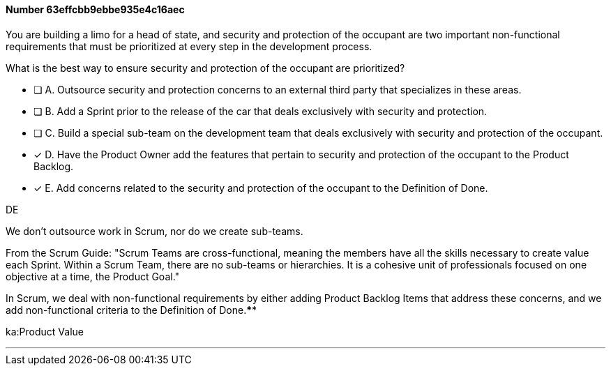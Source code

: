 
[.question]
==== Number 63effcbb9ebbe935e4c16aec

****

[.query]
You are building a limo for a head of state, and security and protection of the occupant are two important non-functional requirements that must be prioritized at every step in the development process. 

What is the best way to ensure security and protection of the occupant are prioritized?

[.list]
* [ ] A. Outsource security and protection concerns to an external third party that specializes in these areas.
* [ ] B. Add a Sprint prior to the release of the car that deals exclusively with security and protection.
* [ ] C. Build a special sub-team on the development team that deals exclusively with security and protection of the occupant.
* [*] D. Have the Product Owner add the features that pertain to security and protection of the occupant to the Product Backlog.
* [*] E. Add concerns related to the security and protection of the occupant to the Definition of Done.
****

[.answer]
DE

[.explanation]
We don't outsource work in Scrum, nor do we create sub-teams. 

From the Scrum Guide: "Scrum Teams are cross-functional, meaning the members have all the skills necessary to create value each Sprint. Within a Scrum Team, there are no sub-teams or hierarchies. It is a cohesive unit of professionals focused on one objective at a time, the Product Goal."

In Scrum, we deal with non-functional requirements by either adding Product Backlog Items that address these concerns, and we add non-functional criteria to the Definition of Done.****

[.ka]
ka:Product Value

'''

